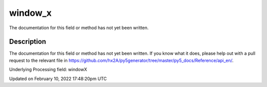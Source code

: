 window_x
========

The documentation for this field or method has not yet been written.

Description
-----------

The documentation for this field or method has not yet been written. If you know what it does, please help out with a pull request to the relevant file in https://github.com/hx2A/py5generator/tree/master/py5_docs/Reference/api_en/.

Underlying Processing field: windowX


Updated on February 10, 2022 17:48:20pm UTC

